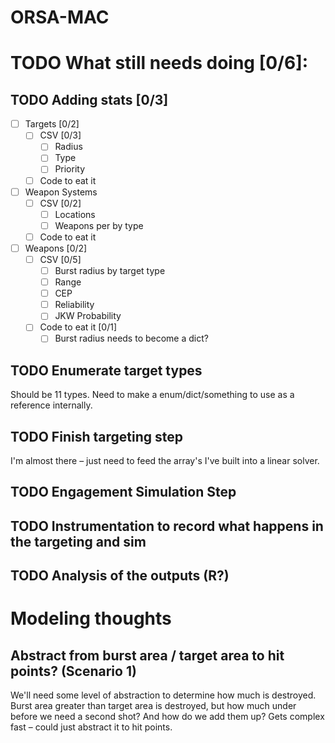 * ORSA-MAC
:PROPERTIES:
:ID:       2e7a76a2-d48c-4695-a755-f38618d24ed5
:END:

* TODO What still needs doing [0/6]:
:PROPERTIES:
:ID:       1da0159e-7a23-4d84-89a2-db6f66fe47ab
:END:
** TODO Adding stats [0/3]
:PROPERTIES:
:ID:       baee5743-90cd-4117-94e2-857d30052232
:END:
- [ ] Targets [0/2]
  - [ ] CSV [0/3]
    - [ ] Radius
    - [ ] Type
    - [ ] Priority
  - [ ] Code to eat it
- [ ] Weapon Systems
  - [ ] CSV [0/2]
    - [ ] Locations
    - [ ] Weapons per by type
  - [ ] Code to eat it
- [ ] Weapons [0/2]
  - [ ] CSV [0/5]
    - [ ] Burst radius by target type
    - [ ] Range
    - [ ] CEP
    - [ ] Reliability
    - [ ] JKW Probability
  - [ ] Code to eat it [0/1]
    - [ ] Burst radius needs to become a dict?
** TODO Enumerate target types
:PROPERTIES:
:ID:       e24720f8-f379-496c-b4e3-323be3f2f6c6
:END:
Should be 11 types. Need to make a enum/dict/something to use as a reference internally.
** TODO Finish targeting step
:PROPERTIES:
:ID:       89b95e66-cfe4-4f30-bdbf-b230c6c878b5
:END:
I'm almost there -- just need to feed the array's I've built into a linear solver.
** TODO Engagement Simulation Step
:PROPERTIES:
:ID:       35482981-40cb-4ba6-83e9-f600798b69c4
:END:
** TODO Instrumentation to record what happens in the targeting and sim
:PROPERTIES:
:ID:       81648e9a-4957-4135-8d5a-a3c3ed6cf673
:END:
** TODO Analysis of the outputs (R?)
:PROPERTIES:
:ID:       8de520ff-ec6b-4157-ae36-e82461939ac3
:END:
* Modeling thoughts
:PROPERTIES:
:ID:       412cff2f-7897-4032-8ad0-6d9306183d61
:END:
** Abstract from burst area / target area to hit points? (Scenario 1)
:PROPERTIES:
:ID:       efca6edb-b40f-45a3-af44-f188d1ebf1d0
:END:

We'll need some level of abstraction to determine how much is destroyed. Burst
area greater than target area is destroyed, but how much under before we need a
second shot? And how do we add them up? Gets complex fast -- could just abstract
it to hit points.
